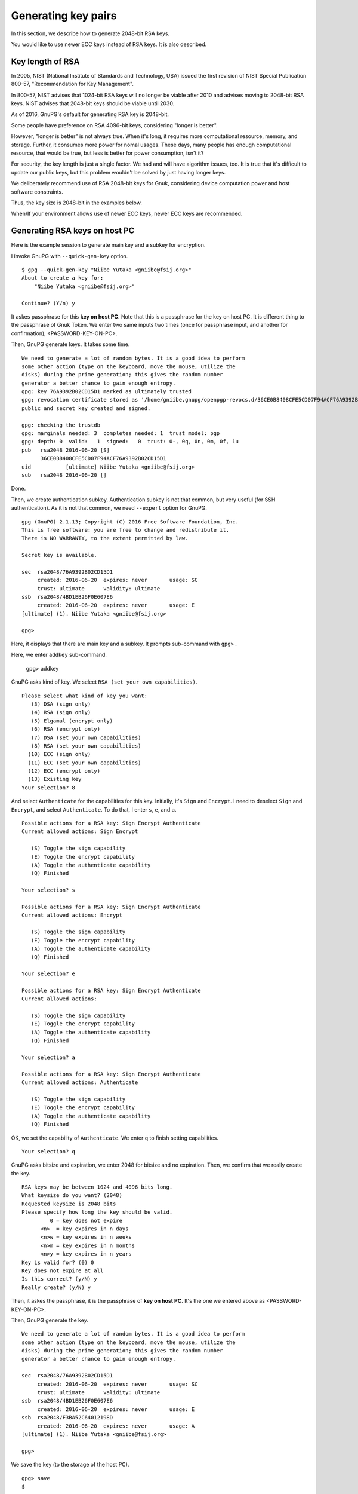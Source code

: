 ====================
Generating key pairs
====================

In this section, we describe how to generate 2048-bit RSA keys.

You would like to use newer ECC keys instead of RSA keys.  It is also described.


Key length of RSA
=================

In 2005, NIST (National Institute of Standards and Technology, USA)
issued the first revision of NIST Special Publication 800-57, 
"Recommendation for Key Management".

In 800-57, NIST advises that 1024-bit RSA keys will no longer be
viable after 2010 and advises moving to 2048-bit RSA keys.  NIST
advises that 2048-bit keys should be viable until 2030.

As of 2016, GnuPG's default for generating RSA key is 2048-bit.

Some people have preference on RSA 4096-bit keys, considering "longer is better".

However, "longer is better" is not always true.  When it's long, it
requires more computational resource, memory, and storage.  Further,
it consumes more power for nomal usages.  These days, many people has
enough computational resource, that would be true, but less is better
for power consumption, isn't it?

For security, the key length is just a single factor.  We had and will have
algorithm issues, too.  It is true that it's difficult to update
our public keys, but this problem wouldn't be solved by just having
longer keys.

We deliberately recommend use of RSA 2048-bit keys for Gnuk,
considering device computation power and host software constraints.

Thus, the key size is 2048-bit in the examples below.

When/If your environment allows use of newer ECC keys, newer ECC keys are recommended.


Generating RSA keys on host PC
==============================

Here is the example session to generate main key and a subkey for encryption.

I invoke GnuPG with ``--quick-gen-key`` option. ::

  $ gpg --quick-gen-key "Niibe Yutaka <gniibe@fsij.org>"
  About to create a key for:
      "Niibe Yutaka <gniibe@fsij.org>"

  Continue? (Y/n) y

It askes passphrase for this **key on host PC**.
Note that this is a passphrase for the key on host PC.
It is different thing to the passphrase of Gnuk Token.
We enter two same inputs two times
(once for passphrase input, and another for confirmation),
<PASSWORD-KEY-ON-PC>.

Then, GnuPG generate keys.  It takes some time.  ::
  
  We need to generate a lot of random bytes. It is a good idea to perform
  some other action (type on the keyboard, move the mouse, utilize the
  disks) during the prime generation; this gives the random number
  generator a better chance to gain enough entropy.
  gpg: key 76A9392B02CD15D1 marked as ultimately trusted
  gpg: revocation certificate stored as '/home/gniibe.gnupg/openpgp-revocs.d/36CE0B8408CFE5CD07F94ACF76A9392B02CD15D1.rev'
  public and secret key created and signed.

  gpg: checking the trustdb
  gpg: marginals needed: 3  completes needed: 1  trust model: pgp
  gpg: depth: 0  valid:   1  signed:   0  trust: 0-, 0q, 0n, 0m, 0f, 1u
  pub   rsa2048 2016-06-20 [S]
        36CE0B8408CFE5CD07F94ACF76A9392B02CD15D1
  uid           [ultimate] Niibe Yutaka <gniibe@fsij.org>
  sub   rsa2048 2016-06-20 []

Done.

Then, we create authentication subkey.
Authentication subkey is not that common,
but very useful (for SSH authentication).
As it is not that common, we need ``--expert`` option for GnuPG. ::

  gpg (GnuPG) 2.1.13; Copyright (C) 2016 Free Software Foundation, Inc.
  This is free software: you are free to change and redistribute it.
  There is NO WARRANTY, to the extent permitted by law.

  Secret key is available.

  sec  rsa2048/76A9392B02CD15D1
       created: 2016-06-20  expires: never       usage: SC  
       trust: ultimate      validity: ultimate
  ssb  rsa2048/4BD1EB26F0E607E6
       created: 2016-06-20  expires: never       usage: E   
  [ultimate] (1). Niibe Yutaka <gniibe@fsij.org>
  
  gpg> 

Here, it displays that there are main key and a subkey.
It prompts sub-command with ``gpg>`` .

Here, we enter ``addkey`` sub-command.

  gpg> addkey
    
GnuPG asks kind of key.  We select ``RSA (set your own capabilities)``. ::

  Please select what kind of key you want:
     (3) DSA (sign only)
     (4) RSA (sign only)
     (5) Elgamal (encrypt only)
     (6) RSA (encrypt only)
     (7) DSA (set your own capabilities)
     (8) RSA (set your own capabilities)
    (10) ECC (sign only)
    (11) ECC (set your own capabilities)
    (12) ECC (encrypt only)
    (13) Existing key
  Your selection? 8

And select ``Authenticate`` for the capabilities for this key.
Initially, it's ``Sign`` and  ``Encrypt``.
I need to deselect ``Sign`` and ``Encrypt``, and select ``Authenticate``.
To do that, I enter ``s``, ``e``, and ``a``.  ::

  Possible actions for a RSA key: Sign Encrypt Authenticate 
  Current allowed actions: Sign Encrypt 
  
     (S) Toggle the sign capability
     (E) Toggle the encrypt capability
     (A) Toggle the authenticate capability
     (Q) Finished
  
  Your selection? s
  
  Possible actions for a RSA key: Sign Encrypt Authenticate 
  Current allowed actions: Encrypt 
  
     (S) Toggle the sign capability
     (E) Toggle the encrypt capability
     (A) Toggle the authenticate capability
     (Q) Finished
  
  Your selection? e
  
  Possible actions for a RSA key: Sign Encrypt Authenticate 
  Current allowed actions: 

     (S) Toggle the sign capability
     (E) Toggle the encrypt capability
     (A) Toggle the authenticate capability
     (Q) Finished
  
  Your selection? a
  
  Possible actions for a RSA key: Sign Encrypt Authenticate 
  Current allowed actions: Authenticate 
  
     (S) Toggle the sign capability
     (E) Toggle the encrypt capability
     (A) Toggle the authenticate capability
     (Q) Finished

OK, we set the capability of ``Authenticate``.
We enter ``q`` to finish setting capabilities. ::

  Your selection? q

GnuPG asks bitsize and expiration, we enter 2048 for bitsize and no expiration.
Then, we confirm that we really create the key. ::

  RSA keys may be between 1024 and 4096 bits long.
  What keysize do you want? (2048) 
  Requested keysize is 2048 bits
  Please specify how long the key should be valid.
           0 = key does not expire
        <n>  = key expires in n days
        <n>w = key expires in n weeks
        <n>m = key expires in n months
        <n>y = key expires in n years
  Key is valid for? (0) 0
  Key does not expire at all
  Is this correct? (y/N) y
  Really create? (y/N) y

Then, it askes the passphrase, it is the passphrase of **key on host PC**.
It's the one we entered above as <PASSWORD-KEY-ON-PC>.

Then, GnuPG generate the key. ::

  We need to generate a lot of random bytes. It is a good idea to perform
  some other action (type on the keyboard, move the mouse, utilize the
  disks) during the prime generation; this gives the random number
  generator a better chance to gain enough entropy.

  sec  rsa2048/76A9392B02CD15D1
       created: 2016-06-20  expires: never       usage: SC  
       trust: ultimate      validity: ultimate
  ssb  rsa2048/4BD1EB26F0E607E6
       created: 2016-06-20  expires: never       usage: E   
  ssb  rsa2048/F3BA52C64012198D
       created: 2016-06-20  expires: never       usage: A   
  [ultimate] (1). Niibe Yutaka <gniibe@fsij.org>

  gpg> 

We save the key (to the storage of the host PC). ::

  gpg> save
  $ 

Now, we have three keys (one primary key for signature and certification,
subkey for encryption, and another subkey for authentication).


Publishing public key
=====================

We make a file for the public key by ``--export`` option of GnuPG. ::

  $ gpg --armor --output <YOUR-KEY>.asc --export <YOUR-KEY-ID>

We can publish the file by web server.  Or we can publish the key
to a keyserver, by invoking GnuPG with ``--send-keys`` option.  ::

  $ gpg --keyserver pool.sks-keyservers.net --send-keys <YOUR-KEY-ID>

Here, pool.sks-keyservers.net is a keyserver, which is widely used.


Backup the private key
======================

There are some ways to back up private key, such that backup .gnupg
directory entirely, or use of paperkey, etc.
Here, we describe backup by ASCII file.
ASCII file is good, because it has less risk on transfer.
Binary file has a risk to be modified on transfer.

Note that the key on host PC is protected by passphrase (which
is <PASSWORD-KEY-ON-PC> in the example above).  Using the key
from the backup needs this passphrase.  It is common that
people will forget passphrase for backup.  Never forget it.
You have been warned.

To make ASCII backup for private key,
invokde GnuPG with ``--armor`` option and ``--export-secret-keys``
specifying the key identifier. ::

  $ gpg --armor --output <YOUR-SECRET>.asc --export-secret-keys <YOUR-KEY-ID>

From the backup,
we can recover privet key by invoking GnuPG with ``--import`` option. ::

  $ gpg --import <YOUR-SECRET>.asc


Generating ECC keys on host PC
==============================

Here is an example session log to create newer ECC keys.  You need
libgcrypt 1.7 or newer and GnuPG 2.1.8 or newer.

Next, we invoke gpg frontend with ``--expert`` and ``--full-gen-key`` option. ::

    $ gpg --expert --full-gen-key
    gpg (GnuPG) 2.1.13; Copyright (C) 2016 Free Software Foundation, Inc.
    This is free software: you are free to change and redistribute it.
    There is NO WARRANTY, to the extent permitted by law.

Then, we input ``9`` to select ECC primary key and ECC encryption subkey. ::
    
    Please select what kind of key you want:
       (1) RSA and RSA (default)
       (2) DSA and Elgamal
       (3) DSA (sign only)
       (4) RSA (sign only)
       (7) DSA (set your own capabilities)
       (8) RSA (set your own capabilities)
       (9) ECC and ECC
      (10) ECC (sign only)
      (11) ECC (set your own capabilities)
    Your selection? 9

Next is the important selection.  We input ``1`` to select "Curve25519". ::

    Please select which elliptic curve you want:
       (1) Curve 25519
       (2) NIST P-256
       (3) NIST P-384
       (4) NIST P-521
       (5) Brainpool P-256
       (6) Brainpool P-384
       (7) Brainpool P-512
       (8) secp256k1
    Your selection? 1

You may see WARNING (it depends on version of GnuPG) and may been asked.  Since it is what you want, please answer with 'y'. ::

    gpg: WARNING: Curve25519 is not yet part of the OpenPGP standard.
    Use this curve anyway? (y/N) y

It asks about expiration of key. ::

    Please specify how long the key should be valid.
             0 = key does not expire
          <n>  = key expires in n days
          <n>w = key expires in n weeks
          <n>m = key expires in n months
          <n>y = key expires in n years
    Key is valid for? (0) 
    Key does not expire at all
    Is this correct? (y/N) y

Then, it asks about a user ID. ::

    GnuPG needs to construct a user ID to identify your key.
    
    Real name: Kunisada Chuji
    Email address: chuji@gniibe.org
    Comment: 
    You selected this USER-ID:
        "Kunisada Chuji <chuji@gniibe.org>"

Lastly, it asks confirmation. ::

    Change (N)ame, (C)omment, (E)mail or (O)kay/(Q)uit? o

Then, it goes like this. ::

    We need to generate a lot of random bytes. It is a good idea to perform
    some other action (type on the keyboard, move the mouse, utilize the
    disks) during the prime generation; this gives the random number
    generator a better chance to gain enough entropy.
    We need to generate a lot of random bytes. It is a good idea to perform
    some other action (type on the keyboard, move the mouse, utilize the
    disks) during the prime generation; this gives the random number
    generator a better chance to gain enough entropy.

It asks the passphrase for keys by pop-up window, and then, finishes. ::
    
    gpg: key 17174C1A7C406DB5 marked as ultimately trusted
    gpg: revocation certificate stored as '/home/gniibe.gnupg/openpgp-revocs.d/1719874a4fe5a1d8c465277d5a1bb27e3000f4ff.rev'
    public and secret key created and signed.
    
    gpg: checking the trustdb
    gpg: 3 marginal(s) needed, 1 complete(s) needed, PGP trust model
    gpg: depth: 0  valid:   6  signed:  67  trust: 0-, 0q, 0n, 0m, 0f, 6u
    gpg: depth: 1  valid:  67  signed:  40  trust: 67-, 0q, 0n, 0m, 0f, 0u
    gpg: next trustdb check due at 2016-10-05
    pub   ed25519 2016-07-08
          F478770235B60A230BE78005006A236C292C31D7
    uid         [ultimate] Kunisada Chuji <chuji@gniibe.org>
    sub   cv25519 2016-07-08
    
    $

We have the primary key with ed25519, and encryption subkey with cv25519.


Next, we add authentication subkey which can be used with OpenSSH.
We invoke gpg frontend with ``--edit-key`` and the key ID. ::

    $ gpg2 --expert --edit-key 17174C1A7C406DB5
    gpg (GnuPG) 2.1.13; Copyright (C) 2016 Free Software Foundation, Inc.
    This is free software: you are free to change and redistribute it.
    There is NO WARRANTY, to the extent permitted by law.
    
    Secret key is available.
    
    sec  ed25519/17174C1A7C406DB5
         created: 2016-07-08  expires: never       usage: SC  
         trust: ultimate      validity: ultimate
    ssb  cv25519/37A03183DF7B31B1
         created: 2016-07-08  expires: never       usage: E   
    [ultimate] (1). Kunisada Chuji <chuji@gniibe.org>

We invoke ``addkey`` subcommand. ::

    gpg> addkey

It asks a kind of key, we input ``11`` to select ECC for authentication. ::

    Please select what kind of key you want:
       (3) DSA (sign only)
       (4) RSA (sign only)
       (5) Elgamal (encrypt only)
       (6) RSA (encrypt only)
       (7) DSA (set your own capabilities)
       (8) RSA (set your own capabilities)
      (10) ECC (sign only)
      (11) ECC (set your own capabilities)
      (12) ECC (encrypt only)
      (13) Existing key
    Your selection? 11

and then, we specify "Authenticate" capability. ::

    Possible actions for a ECDSA/EdDSA key: Sign Authenticate 
    Current allowed actions: Sign 
    
       (S) Toggle the sign capability
       (A) Toggle the authenticate capability
       (Q) Finished
    
    Your selection? a
    
    Possible actions for a ECDSA/EdDSA key: Sign Authenticate 
    Current allowed actions: Sign Authenticate 
    
       (S) Toggle the sign capability
       (A) Toggle the authenticate capability
       (Q) Finished
    
    Your selection? s
    
    Possible actions for a ECDSA/EdDSA key: Sign Authenticate 
    Current allowed actions: Authenticate 
    
       (S) Toggle the sign capability
       (A) Toggle the authenticate capability
       (Q) Finished
    
    Your selection? q

Then, it asks which curve.  We input ``1`` for "Curve25519". ::

    Please select which elliptic curve you want:
       (1) Curve 25519
       (2) NIST P-256
       (3) NIST P-384
       (4) NIST P-521
       (5) Brainpool P-256
       (6) Brainpool P-384
       (7) Brainpool P-512
       (8) secp256k1
    Your selection? 1

It may ask confirmation with WARNING (depends on version).  We say ``y``. ::

    gpg: WARNING: Curve25519 is not yet part of the OpenPGP standard.
    Use this curve anyway? (y/N) y

It asks expiration of the key. ::

    Please specify how long the key should be valid.
             0 = key does not expire
          <n>  = key expires in n days
          <n>w = key expires in n weeks
          <n>m = key expires in n months
          <n>y = key expires in n years
    Key is valid for? (0) 
    Key does not expire at all
    Is this correct? (y/N) y

And the confirmation. ::

    Really create? (y/N) y

It goes. ::

    We need to generate a lot of random bytes. It is a good idea to perform
    some other action (type on the keyboard, move the mouse, utilize the
    disks) during the prime generation; this gives the random number
    generator a better chance to gain enough entropy.

It asks the passphrase.  And done. ::
    
    sec  ed25519/17174C1A7C406DB5
         created: 2016-09-08  expires: never       usage: SC  
         trust: ultimate      validity: ultimate
    ssb  cv25519/37A03183DF7B31B1
         created: 2016-09-08  expires: never       usage: E   
    ssb  ed25519/4AD7D2428679DF5F
         created: 2016-09-08  expires: never       usage: A   
    [ultimate] (1). Kunisada Chuji <chuji@gniibe.org>

We type ``save`` to exit form gpg. ::

    gpg> save
    $ 
  
